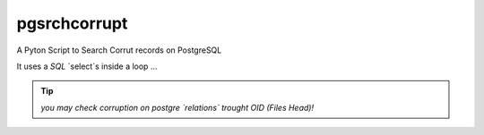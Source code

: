 pgsrchcorrupt
=============

A Pyton Script to Search Corrut records on PostgreSQL

It uses a *SQL* `select`s inside a loop ...

.. tip::

    *you may check corruption on postgre `relations` trought OID (Files Head)!*

